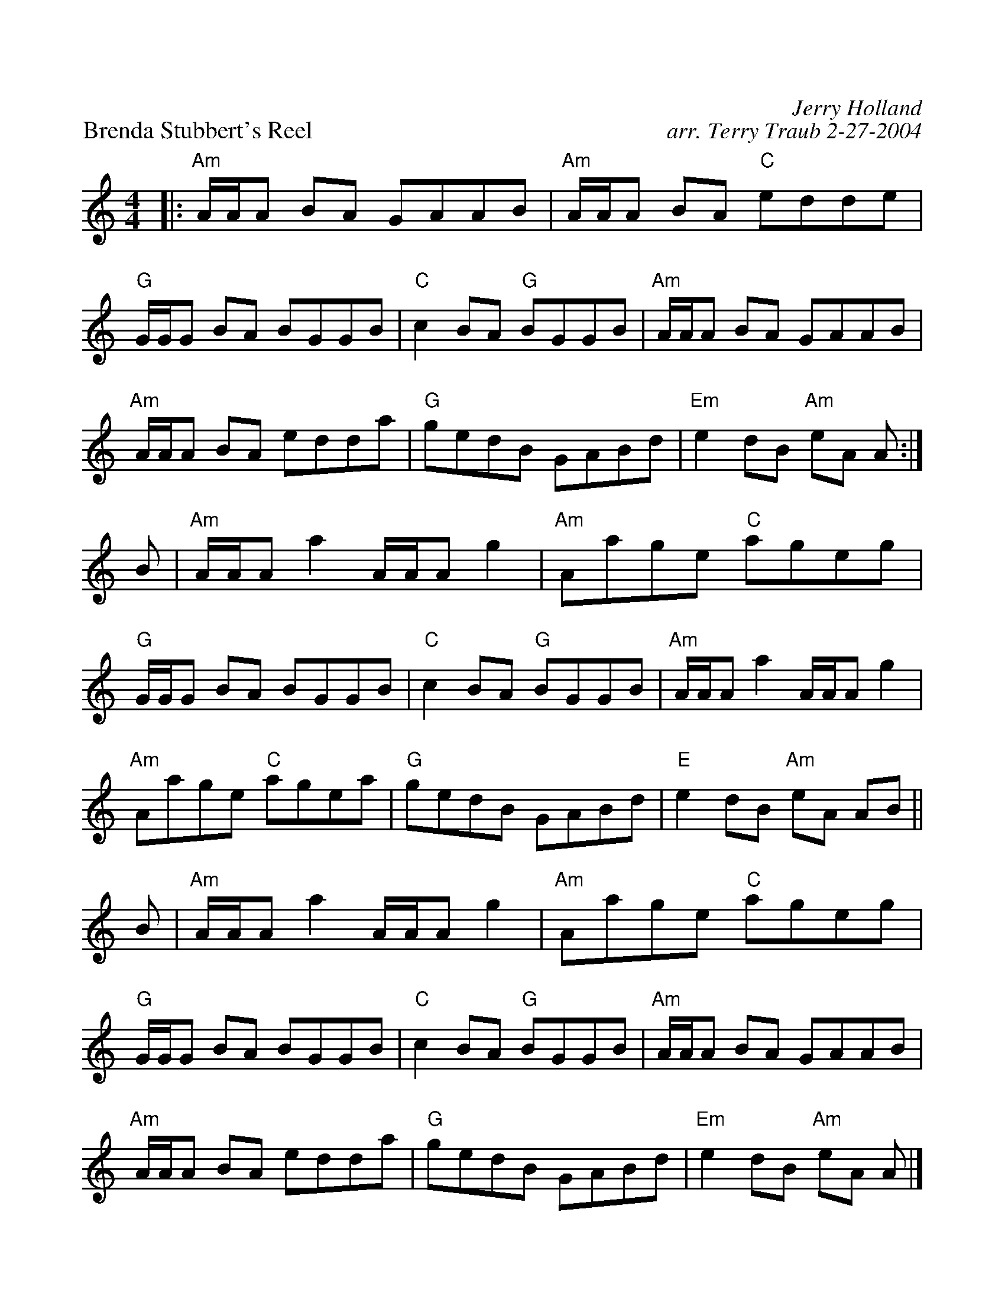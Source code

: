 %%scale 1.
X:1
P:Brenda Stubbert's Reel
C:Jerry Holland
C:arr. Terry Traub 2-27-2004
M:4/4
L:1/8
R:reel
K:Am
|: "Am" A/A/A BA GAAB|"Am"A/A/A BA "C"edde|"G"G/G/G BA BGGB|"C"c2 BA "G"BGGB|"Am"A/A/A BA GAAB|"Am"A/A/A BA edda|"G"gedB GABd|"Em"e2 dB "Am"eA A:|
B|"Am"A/A/A a2 A/A/A g2|"Am"Aage "C"ageg|"G"G/G/G BA BGGB |"C"c2 BA "G"BGGB|"Am"A/A/A a2 A/A/A g2|"Am"Aage "C"agea|"G"gedB GABd|"E"e2 dB "Am"eA AB ||
B|"Am"A/A/A a2 A/A/A g2|"Am"Aage "C"ageg|"G"G/G/G BA BGGB |"C"c2 BA "G"BGGB|"Am"A/A/A BA GAAB|"Am"A/A/A BA edda|"G"gedB GABd|"Em"e2 dB "Am"eA A|]
